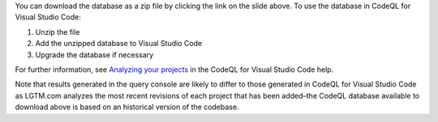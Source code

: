 You can download the database as a zip file by clicking the link on the slide above. To use the database in CodeQL for Visual Studio Code:

#. Unzip the file
#. Add the unzipped database to Visual Studio Code
#. Upgrade the database if necessary

For further information, see `Analyzing your projects <https://help.semmle.com/codeql/codeql-for-vscode/procedures/using-extension.html>`__ in the CodeQL for Visual Studio Code help.

Note that results generated in the query console are likely to differ to those generated in CodeQL for Visual Studio Code as LGTM.com analyzes the most recent revisions of each project that has been added–the CodeQL database available to download above is based on an historical version of the codebase.